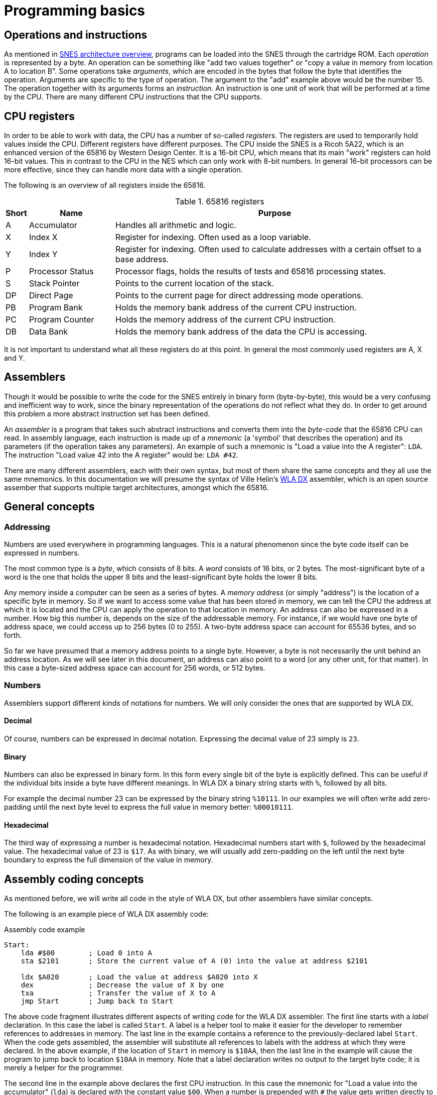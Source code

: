 = Programming basics

== Operations and instructions

As mentioned in <<02_snes_architecture_overview.asciidoc#,SNES architecture overview>>, programs can be loaded into the SNES through the cartridge ROM.
Each _operation_ is represented by a byte.
An operation can be something like "add two values together" or "copy a value in memory from location A to location B".
Some operations take _arguments_, which are encoded in the bytes that follow the byte that identifies the operation.
Arguments are specific to the type of operation.
The argument to the "add" example above would be the number 15.
The operation together with its arguments forms an _instruction_.
An instruction is one unit of work that will be performed at a time by the CPU.
There are many different CPU instructions that the CPU supports.

== CPU registers

In order to be able to work with data, the CPU has a number of so-called _registers_.
The registers are used to temporarily hold values inside the CPU.
Different registers have different purposes.
The CPU inside the SNES is a Ricoh 5A22, which is an enhanced version of the 65816 by Western Design Center.
It is a 16-bit CPU, which means that its main "work" registers can hold 16-bit values.
This in contrast to the CPU in the NES which can only work with 8-bit numbers.
In general 16-bit processors can be more effective, since they can handle more data with a single operation.

The following is an overview of all registers inside the 65816.

.65816 registers
[cols="5,20,75",options="header"]
|===
| Short | Name             | Purpose
| A     | Accumulator      | Handles all arithmetic and logic.
| X     | Index X          | Register for indexing. Often used as a loop variable.
| Y     | Index Y          | Register for indexing. Often used to calculate addresses with a certain offset to a base address.
| P     | Processor Status | Processor flags, holds the results of tests and 65816 processing states.
| S     | Stack Pointer    | Points to the current location of the stack.
| DP    | Direct Page      | Points to the current page for direct addressing mode operations.
| PB    | Program Bank     | Holds the memory bank address of the current CPU instruction.
| PC    | Program Counter  | Holds the memory address of the current CPU instruction.
| DB    | Data Bank        | Holds the memory bank address of the data the CPU is accessing.
|===

It is not important to understand what all these registers do at this point.
In general the most commonly used registers are A, X and Y.

== Assemblers

Though it would be possible to write the code for the SNES entirely in binary form (byte-by-byte), this would be a very confusing and inefficient way to work, since the binary representation of the operations do not reflect what they do.
In order to get around this problem a more abstract instruction set has been defined.

An _assembler_ is a program that takes such abstract instructions and converts them into the _byte-code_ that the 65816 CPU can read.
In assembly language, each instruction is made up of a _mnemonic_ (a 'symbol' that describes the operation) and its parameters (if the operation takes any parameters).
An example of such a mnemonic is "Load a value into the A register": `LDA`.
The instruction "Load value 42 into the A register" would be: `LDA #42`.

There are many different assemblers, each with their own syntax, but most of them share the same concepts and they all use the same mnemonics.
In this documentation we will presume the syntax of Ville Helin's link:http://www.villehelin.com/wla.html[WLA DX] assembler, which is an open source assember that supports multiple target architectures, amongst which the 65816.

== General concepts

=== Addressing

Numbers are used everywhere in programming languages.
This is a natural phenomenon since the byte code itself can be expressed in numbers.

The most common type is a _byte_, which consists of 8 bits.
A _word_ consists of 16 bits, or 2 bytes.
The most-significant byte of a word is the one that holds the upper 8 bits and the least-significant byte holds the lower 8 bits.

Any memory inside a computer can be seen as a series of bytes.
A _memory address_ (or simply "address") is the location of a specific byte in memory.
So if we want to access some value that has been stored in memory, we can tell the CPU the address at which it is located and the CPU can apply the operation to that location in memory.
An address can also be expressed in a number.
How big this number is, depends on the size of the addressable memory.
For instance, if we would have one byte of address space, we could access up to 256 bytes (0 to 255).
A two-byte address space can account for 65536 bytes, and so forth.

So far we have presumed that a memory address points to a single byte.
However, a byte is not necessarily the unit behind an address location.
As we will see later in this document, an address can also point to a word (or any other unit, for that matter).
In this case a byte-sized address space can account for 256 words, or 512 bytes.

=== Numbers

Assemblers support different kinds of notations for numbers.
We will only consider the ones that are supported by WLA DX.

==== Decimal

Of course, numbers can be expressed in decimal notation.
Expressing the decimal value of 23 simply is `23`.

==== Binary

Numbers can also be expressed in binary form.
In this form every single bit of the byte is explicitly defined.
This can be useful if the individual bits inside a byte have different meanings.
In WLA DX a binary string starts with `%`, followed by all bits.

For example the decimal number 23 can be expressed by the binary string `%10111`.
In our examples we will often write add zero-padding until the next byte level to express the full value in memory better: `%00010111`.

==== Hexadecimal

The third way of expressing a number is hexadecimal notation.
Hexadecimal numbers start with `$`, followed by the hexadecimal value.
The hexadecimal value of 23 is `$17`.
As with binary, we will usually add zero-padding on the left until the next byte boundary to express the full dimension of the value in memory.

== Assembly coding concepts

As mentioned before, we will write all code in the style of WLA DX, but other assemblers have similar concepts.

The following is an example piece of WLA DX assembly code:

.Assembly code example
----
Start:
    lda #$00        ; Load 0 into A
    sta $2101       ; Store the current value of A (0) into the value at address $2101

    ldx $A020       ; Load the value at address $A020 into X
    dex             ; Decrease the value of X by one
    txa             ; Transfer the value of X to A
    jmp Start       ; Jump back to Start
----

The above code fragment illustrates different aspects of writing code for the WLA DX assembler.
The first line starts with a _label_ declaration.
In this case the label is called `Start`.
A label is a helper tool to make it easier for the developer to remember references to addresses in memory.
The last line in the example contains a reference to the previously-declared label `Start`.
When the code gets assembled, the assembler will substitute all references to labels with the address at which they were declared.
In the above example, if the location of `Start` in memory is `$10AA`, then the last line in the example will cause the program to jump back to location `$10AA` in memory.
Note that a label declaration writes no output to the target byte code; it is merely a helper for the programmer.

The second line in the example above declares the first CPU instruction.
In this case the mnemonic for "Load a value into the accumulator" (`lda`) is declared with the constant value `$00`.
When a number is prepended with `#` the value gets written directly to the register.

In contrast, the second instruction stores the value of A into the location `$2101` in memory.
When a number does not have a `#` prepended, it will get interpreted by the assembler as an address.

The third instruction demonstrates loading a value into a register from an address (note the missing `#`).

The fourth and fifth instructions take no parameters at all.
They decrease the current value of the X register by one and transfer the value from X to A, respectively.

The last instruction, as mentioned before, instructs the CPU to start executing the code that starts at the address of `Start`, resulting in an infinite loop.

Additionally, many lines contain comments.
A comment in WLA DX starts with a `;` and ends at the end of the line.
Comments serve only as an aid to the reader of the code and have no influence on the output byte code.

Assembly instructions can be divided into two categories:

* Data manipulation instructions
* Program flow instructions

Data manipulation instructions are all instructions that involve accessing values from somewhere in the system and working with those values.
Examples are loading a value from memory into a register, shifting bits of a value in a register or comparing two values with eachother.

Program flow instructions are used to control what the program will do next.
This type of instruction causes the CPU to jump to another location in memory and execute the next instruction from there.
Often program flow instructions involve some kind of predicate to be evaluated before the decision is made where the program will continue.
